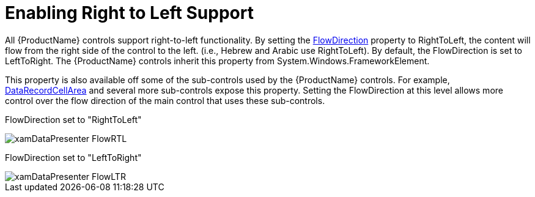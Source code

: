 ﻿////

|metadata|
{
    "name": "xamdata-enabling-right-to-left-support",
    "controlName": ["xamDataPresenter"],
    "tags": ["Editing","Localization"],
    "guid": "{BB1A0984-F59B-4944-9CC1-A0F717C2CFF2}",  
    "buildFlags": [],
    "createdOn": "2012-01-30T19:39:52.5128557Z"
}
|metadata|
////

= Enabling Right to Left Support

All {ProductName} controls support right-to-left functionality. By setting the link:{ApiPlatform}datapresenter.v{ProductVersion}~infragistics.windows.datapresenter.xamdatagrid.html[FlowDirection] property to RightToLeft, the content will flow from the right side of the control to the left. (i.e., Hebrew and Arabic use RightToLeft). By default, the FlowDirection is set to LeftToRight. The {ProductName} controls inherit this property from System.Windows.FrameworkElement.

This property is also available off some of the sub-controls used by the {ProductName} controls. For example, link:{ApiPlatform}datapresenter.v{ProductVersion}~infragistics.windows.datapresenter.datarecordcellarea.html[DataRecordCellArea] and several more sub-controls expose this property. Setting the FlowDirection at this level allows more control over the flow direction of the main control that uses these sub-controls.

FlowDirection set to "RightToLeft"

image::images/xamDataPresenter_FlowRTL.png[]

FlowDirection set to "LeftToRight"

image::images/xamDataPresenter_FlowLTR.png[]